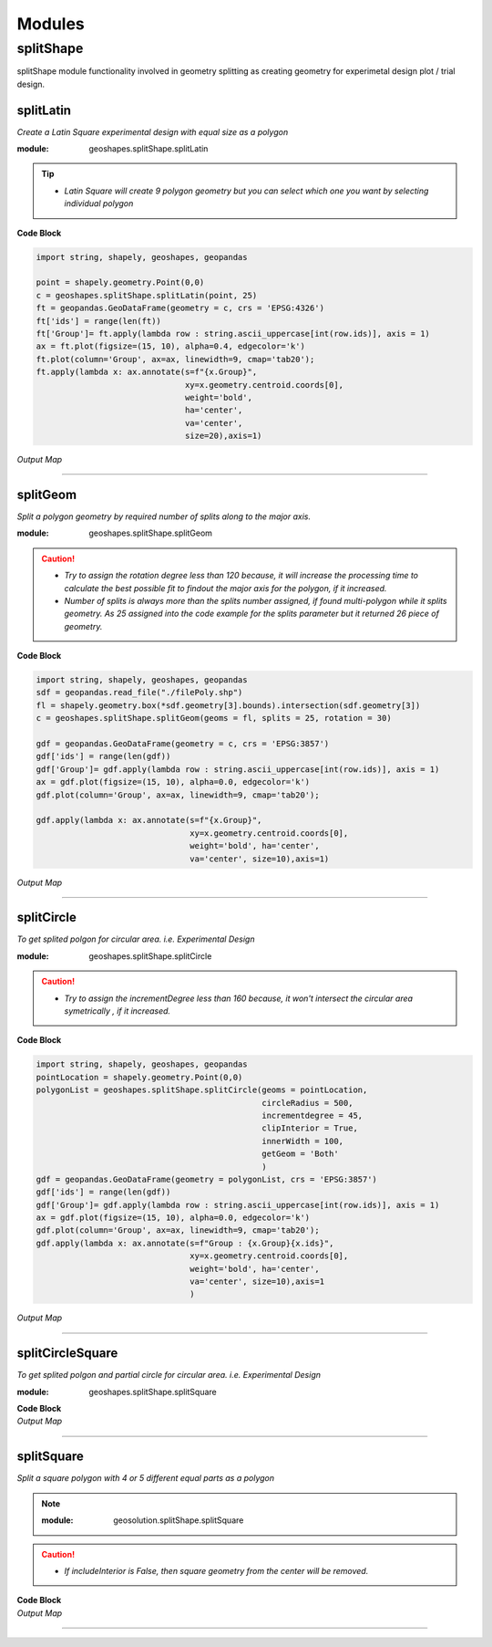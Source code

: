 Modules
*******

**splitShape**
==============
splitShape module functionality involved in geometry splitting as creating geometry for experimetal design plot / trial design.


splitLatin
-----------

*Create a Latin Square experimental design with equal size as a polygon*

:module: geoshapes.splitShape.splitLatin

.. function:: splitLatin(geoms:shapely.geometry.Point, bufferLength:int)

   :param geoms: single shapely point geometry
   :type geoms: shapely.geometry.Point
   :param bufferLength: Insert the sideLength of the square geometry regarding the CRS
   :type bufferLength: int
   :return: collectin/list of shapely polygon geometry
   :rtype: list
    
.. tip::
    
    * *Latin Square will create 9 polygon geometry but you can select which one you want by selecting individual polygon*
.. container:: header

    **Code Block**

.. code-block:: python

  import string, shapely, geoshapes, geopandas
  
  point = shapely.geometry.Point(0,0)
  c = geoshapes.splitShape.splitLatin(point, 25)
  ft = geopandas.GeoDataFrame(geometry = c, crs = 'EPSG:4326')
  ft['ids'] = range(len(ft))
  ft['Group']= ft.apply(lambda row : string.ascii_uppercase[int(row.ids)], axis = 1)
  ax = ft.plot(figsize=(15, 10), alpha=0.4, edgecolor='k')
  ft.plot(column='Group', ax=ax, linewidth=9, cmap='tab20');
  ft.apply(lambda x: ax.annotate(s=f"{x.Group}",
                                 xy=x.geometry.centroid.coords[0],
                                 weight='bold',
                                 ha='center',
                                 va='center',
                                 size=20),axis=1)

.. container:: header

        *Output Map*
.. image:: ../images/latinSquare.png
   :scale: 80 %
   :alt: Split latin Square Output
   :align: center


----------------------------------------------------------------------------------------------------

splitGeom
---------

*Split a polygon geometry by required number of splits along to the major axis.*

.. note::

:module: geoshapes.splitShape.splitGeom

.. function:: splitGeom (geoms:shapely.geometry.Polygon, splits:int, **kwargs:dict)

   :param geoms: Single shapely Polygon geometry
   :type geoms: shapely.geometry.polygon
   :param splits: Number of splits required
   :type splits: int
   :param rotation: Rotation angle in degree, insert the degree that required, Default is 30
   :type rotation: int, optional
   :return: List of shapely polygon or multi-polygon geometry
   :rtype: list

.. caution::
    
    * *Try to assign the rotation degree less than 120 because, it will increase the processing time to calculate the best possible fit to findout the major axis for the polygon, if it increased.*
    * *Number of splits is always more than the splits number assigned, if found multi-polygon while it splits geometry. As 25 assigned into the code example for the splits parameter but it returned 26 piece of geometry.*

.. container:: header

    **Code Block**

.. code-block:: python

    import string, shapely, geoshapes, geopandas
    sdf = geopandas.read_file("./filePoly.shp")
    fl = shapely.geometry.box(*sdf.geometry[3].bounds).intersection(sdf.geometry[3])
    c = geoshapes.splitShape.splitGeom(geoms = fl, splits = 25, rotation = 30)

    gdf = geopandas.GeoDataFrame(geometry = c, crs = 'EPSG:3857')
    gdf['ids'] = range(len(gdf))
    gdf['Group']= gdf.apply(lambda row : string.ascii_uppercase[int(row.ids)], axis = 1)
    ax = gdf.plot(figsize=(15, 10), alpha=0.0, edgecolor='k')
    gdf.plot(column='Group', ax=ax, linewidth=9, cmap='tab20');

    gdf.apply(lambda x: ax.annotate(s=f"{x.Group}",
                                    xy=x.geometry.centroid.coords[0],
                                    weight='bold', ha='center',
                                    va='center', size=10),axis=1)
    

.. container:: header

        *Output Map*
.. image:: ../images/splitGeom.png
   :scale: 80 %
   :alt: Split Geometry Output
   :align: center


----------------------------------------------------------------------------------------------------

splitCircle
-----------

*To get splited polgon for circular area. i.e. Experimental Design*

:module: geoshapes.splitShape.splitCircle
    
.. function:: splitCircle (geoms:shapely.geometry.Point, circleRadius:float, incrementDegree:int, **kwargs:dict)
   
   :param geoms: Single shapely Point geometry
   :type geoms: shapely.geometry.point
   :param circleRadius: Buffer length in feet 
   :type circleRadius: float
   :param incrementDegree: degree increament step-wise (1 - 160)
   :type incrementDegree: int
   :param clipInterior: Default is False. if True, returns intersected geomerty
   :type clipInterior: bool, optional
   :param innerWidth: Assign the number in feet that it should be intersected from the Centroid for whole geometry, default is 1.
   :type innerWidth: int, optional
   :param getGeom: Default is 'Both', Three specific option as 'Inner', 'Outer' and 'Both', returns the specific one as assigned
   :type getGeom: int, optional
   :return: Returns a collection of shapely polygon geometry
   :rtype: list

.. caution::
    
    * *Try to assign the incrementDegree less than 160 because, it won't intersect the circular area symetrically , if it increased.*

.. container:: header

    **Code Block**

.. code-block:: python

    import string, shapely, geoshapes, geopandas
    pointLocation = shapely.geometry.Point(0,0)
    polygonList = geoshapes.splitShape.splitCircle(geoms = pointLocation,
                                                   circleRadius = 500,
                                                   incrementdegree = 45,
                                                   clipInterior = True,
                                                   innerWidth = 100,
                                                   getGeom = 'Both'
                                                   )
    gdf = geopandas.GeoDataFrame(geometry = polygonList, crs = 'EPSG:3857')
    gdf['ids'] = range(len(gdf))
    gdf['Group']= gdf.apply(lambda row : string.ascii_uppercase[int(row.ids)], axis = 1)
    ax = gdf.plot(figsize=(15, 10), alpha=0.0, edgecolor='k')
    gdf.plot(column='Group', ax=ax, linewidth=9, cmap='tab20');
    gdf.apply(lambda x: ax.annotate(s=f"Group : {x.Group}{x.ids}",
                                    xy=x.geometry.centroid.coords[0],
                                    weight='bold', ha='center',
                                    va='center', size=10),axis=1
                                    )

.. container:: header

        *Output Map*
.. image:: ../images/splitCircle.png
   :scale: 80 %
   :alt: Split Circle Output
   :align: center

----------------------------------------------------------------------------------------------------

splitCircleSquare
-----------------

*To get splited polgon and partial circle for circular area. i.e. Experimental Design*

:module: geoshapes.splitShape.splitSquare

.. function:: splitCircleSquare (geoms:shapely.geometry.Point, circleRadius:float, rotation:int)
   
   
   :param geoms: single shapely Point geometry
   :type geoms: shapely.geometry.Point
   :param circleRadius: Insert the sideLength of the square geometry in feet
   :type circleRadius: float
   :param rotation: Rotation angle in degree, insert the degree that required, Default is 45.
   :type rotation: int, optional
   :return: List of shapely polygon or multipolygon geometry
   :rtype: list


.. container:: 

    .. container:: header

        **Code Block**

    .. code-block:: python
       :linenos:
    
        import string, shapely, geosolution, geopandas
        pointLocation = shapely.geometry.Point(0,0)
        polygonList = geosolution.splitShape.splitCircleSquare(geoms = pointLocation,
                                                               circleRadius = 500,
                                                               rotation = 45,
                                                              )
        gdf = geopandas.GeoDataFrame(geometry = polygonList, crs = 'EPSG:3857')
        gdf['ids'] = range(len(gdf))
        gdf['Group']= gdf.apply(lambda row : string.ascii_uppercase[int(row.ids)], axis = 1)
        ax = gdf.plot(figsize=(15, 10), alpha=0.0, edgecolor='k')
        gdf.plot(column='Group', ax=ax, linewidth=9, cmap='tab20');
        gdf.apply(lambda x: ax.annotate(s=f"Group : {x.Group}{x.ids}",
                                        xy=x.geometry.centroid.coords[0],
                                        weight='bold', ha='center',
                                        va='center', size=10),axis=1)


    .. container:: header

        *Output Map*
        
    .. image:: splitCircleSquare.png
       :width: 600px
       :height: 600px
       :scale: 70 %
       :alt: Split Circle Output
       :align: center

----------------------------------------------------------------------------------------------------


.. _splitSquare::

splitSquare
-----------

*Split a square polygon with 4 or 5 different equal parts as a polygon*

.. Note::

    :module: geosolution.splitShape.splitSquare
    
    .. function:: splitSquare (geoms:shapely.geometry.Point, sideLength:float, rotation:int, includeInterior:boolean)
       
       
       :param geoms: single shapely point geometry
       :type geoms: shapely.geometry.Point
       :param sideLength: Insert the sideLength of the square geometry in feet
       :param sideLength: float
       :param rotation: Rotation angle in degree, insert the degree that required, Default is 45.
       :type rotation: int
       :param includeInterior: The default is True. if ‘False’, returns polygon without the interior polygon shape.
       :param includeInterior: bool, optional
       :return: List of shapely polygon or multipolygon geometry
       :rtype: list
    
.. caution::
    
    * *If includeInterior is False, then square geometry from the center will be removed.*

.. container:: 

    .. container:: header

        **Code Block**

    .. code-block:: python
        :linenos:
    
         import string, shapely, geosolution, geopandas
         pointLocation = shapely.geometry.Point(0,0)
         polygonList = geosolution.splitShape.splitSquare(geoms = pointLocation,
                                                          sideLength = 50,
                                                          rotation = 45,
                                                          includeInterior = True
                                                          )
         gdf = geopandas.GeoDataFrame(geometry = polygonList, crs = 'EPSG:3857')
         gdf['ids'] = range(len(gdf))
         gdf['Group']= gdf.apply(lambda row : string.ascii_uppercase[int(row.ids)], axis = 1)
         ax = gdf.plot(figsize=(15, 10), alpha=0.0, edgecolor='k')
         gdf.plot(column='Group', ax=ax, linewidth=9, cmap='tab20');
         gdf.apply(lambda x: ax.annotate(s=f"Group : {x.Group}{x.ids}",
                                         xy=x.geometry.centroid.coords[0],
                                         weight='bold', ha='center',
                                         va='center', size=10),axis=1)

    .. container:: header

        *Output Map*
        
    .. image:: splitSquare.png
       :width: 600px
       :height: 600px
       :scale: 70 %
       :alt: Split Circle Output
       :align: center


----------------------------------------------------------------------------------------------------
